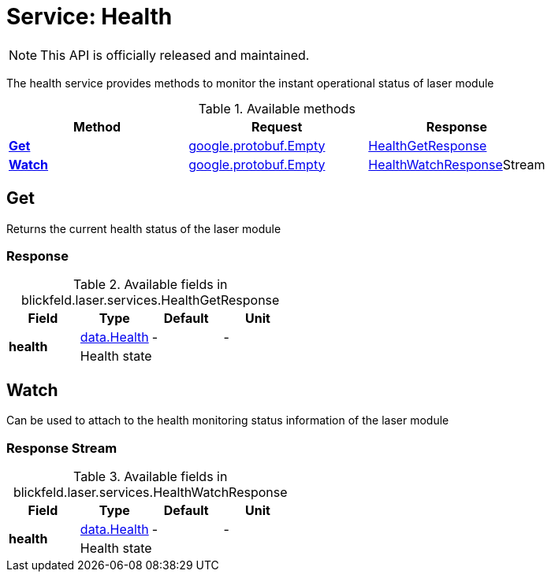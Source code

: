 = Service: Health

NOTE: This API is officially released and maintained.

The health service provides methods to monitor the instant operational status of laser module

.Available methods
|===
| Method | Request | Response

| *xref:#Get[]* | https://protobuf.dev/reference/protobuf/google.protobuf/#empty[google.protobuf.Empty]| xref:blickfeld/laser/services/health.adoc#_blickfeld_laser_services_HealthGetResponse[HealthGetResponse]
| *xref:#Watch[]* | https://protobuf.dev/reference/protobuf/google.protobuf/#empty[google.protobuf.Empty]| xref:blickfeld/laser/services/health.adoc#_blickfeld_laser_services_HealthWatchResponse[HealthWatchResponse]Stream 
|===
[#Get]
== Get

Returns the current health status of the laser module

[#_blickfeld_laser_services_HealthGetResponse]
=== Response



.Available fields in blickfeld.laser.services.HealthGetResponse
|===
| Field | Type | Default | Unit

.2+| *health* | xref:blickfeld/laser/data/health.adoc[data.Health] | - | - 
3+| Health state

|===

[#Watch]
== Watch

Can be used to attach to the health monitoring status information of the laser module

[#_blickfeld_laser_services_HealthWatchResponse]
=== Response Stream



.Available fields in blickfeld.laser.services.HealthWatchResponse
|===
| Field | Type | Default | Unit

.2+| *health* | xref:blickfeld/laser/data/health.adoc[data.Health] | - | - 
3+| Health state

|===

